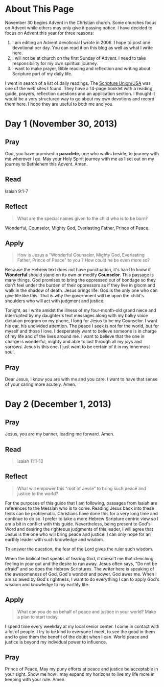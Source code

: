#+Title  The Essential Journey to Bethlehem
#+AUTHOR  Rill
#+EMAIL  rill*at*rillonline.me
* About This Page
November 30 begins Advent in the Christian church.  Some churches focus on Advent while others may only give it passing notice.  I have decided to focus on Advent this year for three reasons:
1.  I am editing an Advent devotional I wrote in 2006.  I hope to post one devotional per day.  You can read it on this blog as well as what I write here.
2.  I will not be at church on the first Sunday of Advent.  I need to take responsibility for my own spiritual journey.
3.  I want to make prayer, Bible reading and reflection and writing about Scripture part of my daily life.
I went in search of a list of daily readings.  The [[http://scriptureunion.org/][Scripture Union/USA]] was one of the web sites I found.  They have a 14-page booklet with a reading guide, prayers, reflection questions and an application section.  I thought it would be a very structured way to go about my own devotions and record them here.  I hope they are useful to both me and you.
* Day 1 (November 30, 2013)
**  Pray
God, you have promised a *paraclete*, one who walks beside, to journey with me wherever I go.  May your Holy Spirit journey with me as I set out on my journey to Bethlehem this Advent.  Amen.
**  Read
Isaiah 9:1-7
**  Reflect
#+BEGIN_QUOTE
What are the special names given to the child who is to be born?
#+END_QUOTE
Wonderful, Counselor, Mighty God, Everlasting Father, Prince of Peace.
**  Apply
#+BEGIN_QUOTE
How is Jesus a "Wonderful Counselor, Mighty God, Everlasting Father, Prince of Peace" to you ?  How could he be even more so?
#+END_QUOTE
Because the Hebrew text does not have punctuation, it's hard to know if *Wonderful* should stand on its own or modify *Counselor*.
This passage is many things.  God promises to bring the oppressed out of bondage so they don't feel under the burden of their oppressors as if they live in gloom and walk in the shadow of death.  Jesus brings life.  God is the only one who can give life like this.  That is why the government will be upon the child's shoulders who will act with judgment and justice.

Tonight, as I write amidst the illness of my four-month-old grand niece and interrupted by my daughter's text messages along with my balky voice dictation program on my phone, I long for Jesus to be my Counselor.  I want his ear, his undivided attention.  The peace I seek is not for the world, but for myself and those I love.  I desperately want to believe someone is in charge of my life and of the lives around me.  I want to believe that the one in charge is wonderful, mighty and able to last through all my joys and sorrows.  Jesus is this one.  I just want to be certain of it in my innermost soul.
**  Pray
Dear Jesus, I know you are with me and you care.  I want to have that sense of your caring more acutely.  Amen.
  
* Day 2 (December 1, 2013)
** Pray
Jesus, you are my banner, leading me forward.  Amen.
** Read
#+BEGIN_QUOTE
Isaiah 11:1-10
#+END_QUOTE
** Reflect
#+BEGIN_QUOTE
What will empower this “root of Jesse” to bring such peace and justice to the world? 
#+END_QUOTE
For the purposes of this guide that I am following, passages from Isaiah are references to the Messiah who is to come.  Reading Jesus back into these texts can be problematic.  Christians have done this for a very long time and continue to do so.  I prefer to take a more Hebrew Scripture centric view so I am a bit in conflict with this guide.  Nevertheless, being present to God's Word and desiring the righteous judgments of this leader, I will agree that Jesus is the one who will bring peace and justice. I can only hope for an earthly leader with such knowledge and wisdom.

To answer the question, the fear of the Lord gives the ruler such wisdom.

When the biblical text speaks of fearing God, it doesn't me that clenching feeling in your gut and the desire to run away.  Jesus often says, "Do not be afraid" and so does the Hebrew Scriptures.  The writer here is speaking of the awesomeness of God, God's wonder and power.  God awes me.  When I am so awed by God's rightness, I want to do everything I can to apply God's wisdom and knowledge to my earthly life.
** Apply
#+BEGIN_QUOTE
What can you do on behalf of peace and justice in your world? Make a plan to start today.
#+END_QUOTE
I spend time every weekday at my local senior center.  I come in contact with a lot of people.  I try to be kind to everyone I meet, to see the good in them and to give them the benefit of the doubt when I can.  World peace and justice is beyond my individual power to influence.
** Pray
Prince of Peace, May my puny efforts at peace and justice be acceptable in your sight.  Show me how I may expand my horizons to live my life more in keeping with your rule.  Amen.
